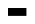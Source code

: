 SplineFontDB: 3.2
FontName: Bitka
FullName: Bitka
FamilyName: Bitka
Weight: Regular
Copyright: Copyright (c) 2022, Nic
UComments: "2022-9-12: Created with FontForge (http://fontforge.org)"
Version: 001.000
ItalicAngle: 0
UnderlinePosition: -100
UnderlineWidth: 50
Ascent: 800
Descent: 200
InvalidEm: 0
LayerCount: 2
Layer: 0 0 "Back" 1
Layer: 1 0 "Fore" 0
XUID: [1021 739 1779384305 7366]
FSType: 0
OS2Version: 0
OS2_WeightWidthSlopeOnly: 0
OS2_UseTypoMetrics: 1
CreationTime: 1663006991
ModificationTime: 1667345601
PfmFamily: 17
TTFWeight: 400
TTFWidth: 5
LineGap: 90
VLineGap: 0
OS2TypoAscent: 0
OS2TypoAOffset: 1
OS2TypoDescent: 0
OS2TypoDOffset: 1
OS2TypoLinegap: 90
OS2WinAscent: 0
OS2WinAOffset: 1
OS2WinDescent: 0
OS2WinDOffset: 1
HheadAscent: 0
HheadAOffset: 1
HheadDescent: 0
HheadDOffset: 1
OS2Vendor: 'PfEd'
OS2CodePages: 00100000.00000000
MarkAttachClasses: 1
DEI: 91125
Encoding: UnicodeBmp
UnicodeInterp: none
NameList: AGL For New Fonts
DisplaySize: -24
AntiAlias: 1
FitToEm: 0
WinInfo: 0 70 21
BeginPrivate: 0
EndPrivate
BeginChars: 65536 103

StartChar: exclam
Encoding: 33 33 0
Width: 461
Flags: W
LayerCount: 2
EndChar

StartChar: quotedbl
Encoding: 34 34 1
Width: 461
Flags: W
LayerCount: 2
EndChar

StartChar: numbersign
Encoding: 35 35 2
Width: 461
Flags: W
LayerCount: 2
EndChar

StartChar: dollar
Encoding: 36 36 3
Width: 461
Flags: W
LayerCount: 2
EndChar

StartChar: percent
Encoding: 37 37 4
Width: 461
Flags: W
LayerCount: 2
EndChar

StartChar: ampersand
Encoding: 38 38 5
Width: 461
Flags: W
LayerCount: 2
EndChar

StartChar: quotesingle
Encoding: 39 39 6
Width: 461
Flags: W
LayerCount: 2
EndChar

StartChar: parenleft
Encoding: 40 40 7
Width: 461
Flags: W
LayerCount: 2
EndChar

StartChar: parenright
Encoding: 41 41 8
Width: 461
Flags: W
LayerCount: 2
EndChar

StartChar: asterisk
Encoding: 42 42 9
Width: 461
Flags: W
LayerCount: 2
EndChar

StartChar: plus
Encoding: 43 43 10
Width: 461
Flags: W
LayerCount: 2
EndChar

StartChar: comma
Encoding: 44 44 11
Width: 461
Flags: W
LayerCount: 2
EndChar

StartChar: hyphen
Encoding: 45 45 12
Width: 461
Flags: W
LayerCount: 2
EndChar

StartChar: period
Encoding: 46 46 13
Width: 461
Flags: W
LayerCount: 2
EndChar

StartChar: slash
Encoding: 47 47 14
Width: 461
Flags: W
LayerCount: 2
EndChar

StartChar: zero
Encoding: 48 48 15
Width: 461
Flags: W
LayerCount: 2
EndChar

StartChar: one
Encoding: 49 49 16
Width: 461
Flags: W
LayerCount: 2
EndChar

StartChar: two
Encoding: 50 50 17
Width: 461
Flags: W
LayerCount: 2
EndChar

StartChar: three
Encoding: 51 51 18
Width: 461
Flags: W
LayerCount: 2
EndChar

StartChar: four
Encoding: 52 52 19
Width: 461
Flags: W
LayerCount: 2
EndChar

StartChar: five
Encoding: 53 53 20
Width: 461
Flags: W
LayerCount: 2
EndChar

StartChar: six
Encoding: 54 54 21
Width: 461
Flags: W
LayerCount: 2
EndChar

StartChar: seven
Encoding: 55 55 22
Width: 461
Flags: W
LayerCount: 2
EndChar

StartChar: eight
Encoding: 56 56 23
Width: 461
Flags: W
LayerCount: 2
EndChar

StartChar: nine
Encoding: 57 57 24
Width: 461
Flags: W
LayerCount: 2
EndChar

StartChar: colon
Encoding: 58 58 25
Width: 461
Flags: W
LayerCount: 2
EndChar

StartChar: semicolon
Encoding: 59 59 26
Width: 461
Flags: W
LayerCount: 2
EndChar

StartChar: less
Encoding: 60 60 27
Width: 461
Flags: W
LayerCount: 2
EndChar

StartChar: equal
Encoding: 61 61 28
Width: 461
Flags: W
LayerCount: 2
EndChar

StartChar: greater
Encoding: 62 62 29
Width: 461
Flags: W
LayerCount: 2
EndChar

StartChar: question
Encoding: 63 63 30
Width: 461
Flags: W
LayerCount: 2
EndChar

StartChar: at
Encoding: 64 64 31
Width: 461
Flags: W
LayerCount: 2
EndChar

StartChar: A
Encoding: 65 65 32
Width: 461
Flags: HWO
LayerCount: 2
Fore
SplineSet
0 0 m 1
 461 0 l 1
 461 -197 l 1
 0 -197 l 1
 0 0 l 1
EndSplineSet
EndChar

StartChar: B
Encoding: 66 66 33
Width: 461
Flags: HW
LayerCount: 2
EndChar

StartChar: C
Encoding: 67 67 34
Width: 461
Flags: W
LayerCount: 2
EndChar

StartChar: D
Encoding: 68 68 35
Width: 461
Flags: W
LayerCount: 2
EndChar

StartChar: E
Encoding: 69 69 36
Width: 461
Flags: W
LayerCount: 2
EndChar

StartChar: F
Encoding: 70 70 37
Width: 461
Flags: W
LayerCount: 2
EndChar

StartChar: G
Encoding: 71 71 38
Width: 461
Flags: W
LayerCount: 2
EndChar

StartChar: H
Encoding: 72 72 39
Width: 461
Flags: W
LayerCount: 2
EndChar

StartChar: I
Encoding: 73 73 40
Width: 461
Flags: W
LayerCount: 2
EndChar

StartChar: J
Encoding: 74 74 41
Width: 461
Flags: W
LayerCount: 2
EndChar

StartChar: K
Encoding: 75 75 42
Width: 461
Flags: W
LayerCount: 2
EndChar

StartChar: L
Encoding: 76 76 43
Width: 461
Flags: W
LayerCount: 2
EndChar

StartChar: M
Encoding: 77 77 44
Width: 461
Flags: W
LayerCount: 2
EndChar

StartChar: N
Encoding: 78 78 45
Width: 461
Flags: W
LayerCount: 2
EndChar

StartChar: O
Encoding: 79 79 46
Width: 461
Flags: W
LayerCount: 2
EndChar

StartChar: P
Encoding: 80 80 47
Width: 461
Flags: W
LayerCount: 2
EndChar

StartChar: Q
Encoding: 81 81 48
Width: 461
Flags: W
LayerCount: 2
EndChar

StartChar: R
Encoding: 82 82 49
Width: 461
Flags: W
LayerCount: 2
EndChar

StartChar: S
Encoding: 83 83 50
Width: 461
Flags: W
LayerCount: 2
EndChar

StartChar: T
Encoding: 84 84 51
Width: 461
Flags: W
LayerCount: 2
EndChar

StartChar: U
Encoding: 85 85 52
Width: 461
Flags: W
LayerCount: 2
EndChar

StartChar: V
Encoding: 86 86 53
Width: 461
Flags: W
LayerCount: 2
EndChar

StartChar: W
Encoding: 87 87 54
Width: 461
Flags: W
LayerCount: 2
EndChar

StartChar: X
Encoding: 88 88 55
Width: 461
Flags: W
LayerCount: 2
EndChar

StartChar: Y
Encoding: 89 89 56
Width: 461
Flags: W
LayerCount: 2
EndChar

StartChar: Z
Encoding: 90 90 57
Width: 461
Flags: W
LayerCount: 2
EndChar

StartChar: bracketleft
Encoding: 91 91 58
Width: 461
Flags: W
LayerCount: 2
EndChar

StartChar: backslash
Encoding: 92 92 59
Width: 461
Flags: W
LayerCount: 2
EndChar

StartChar: bracketright
Encoding: 93 93 60
Width: 461
Flags: W
LayerCount: 2
EndChar

StartChar: asciicircum
Encoding: 94 94 61
Width: 461
Flags: W
LayerCount: 2
EndChar

StartChar: underscore
Encoding: 95 95 62
Width: 461
Flags: W
LayerCount: 2
EndChar

StartChar: grave
Encoding: 96 96 63
Width: 461
Flags: W
LayerCount: 2
EndChar

StartChar: a
Encoding: 97 97 64
Width: 461
Flags: W
LayerCount: 2
EndChar

StartChar: b
Encoding: 98 98 65
Width: 461
Flags: W
LayerCount: 2
EndChar

StartChar: c
Encoding: 99 99 66
Width: 461
Flags: W
LayerCount: 2
EndChar

StartChar: d
Encoding: 100 100 67
Width: 461
Flags: W
LayerCount: 2
EndChar

StartChar: e
Encoding: 101 101 68
Width: 461
Flags: W
LayerCount: 2
EndChar

StartChar: f
Encoding: 102 102 69
Width: 461
Flags: W
LayerCount: 2
EndChar

StartChar: g
Encoding: 103 103 70
Width: 461
Flags: W
LayerCount: 2
EndChar

StartChar: h
Encoding: 104 104 71
Width: 461
Flags: W
LayerCount: 2
EndChar

StartChar: i
Encoding: 105 105 72
Width: 461
Flags: W
LayerCount: 2
EndChar

StartChar: j
Encoding: 106 106 73
Width: 461
Flags: W
LayerCount: 2
EndChar

StartChar: k
Encoding: 107 107 74
Width: 461
Flags: W
LayerCount: 2
EndChar

StartChar: l
Encoding: 108 108 75
Width: 461
Flags: W
LayerCount: 2
EndChar

StartChar: m
Encoding: 109 109 76
Width: 461
Flags: W
LayerCount: 2
EndChar

StartChar: n
Encoding: 110 110 77
Width: 461
Flags: W
LayerCount: 2
EndChar

StartChar: o
Encoding: 111 111 78
Width: 461
Flags: W
LayerCount: 2
EndChar

StartChar: p
Encoding: 112 112 79
Width: 461
Flags: W
LayerCount: 2
EndChar

StartChar: q
Encoding: 113 113 80
Width: 461
Flags: W
LayerCount: 2
EndChar

StartChar: r
Encoding: 114 114 81
Width: 461
Flags: W
LayerCount: 2
EndChar

StartChar: s
Encoding: 115 115 82
Width: 461
Flags: W
LayerCount: 2
EndChar

StartChar: t
Encoding: 116 116 83
Width: 461
Flags: W
LayerCount: 2
EndChar

StartChar: u
Encoding: 117 117 84
Width: 461
Flags: W
LayerCount: 2
EndChar

StartChar: v
Encoding: 118 118 85
Width: 461
Flags: W
LayerCount: 2
EndChar

StartChar: w
Encoding: 119 119 86
Width: 461
Flags: W
LayerCount: 2
EndChar

StartChar: x
Encoding: 120 120 87
Width: 461
Flags: W
LayerCount: 2
EndChar

StartChar: y
Encoding: 121 121 88
Width: 461
Flags: W
LayerCount: 2
EndChar

StartChar: z
Encoding: 122 122 89
Width: 461
Flags: W
LayerCount: 2
EndChar

StartChar: braceleft
Encoding: 123 123 90
Width: 461
Flags: W
LayerCount: 2
EndChar

StartChar: bar
Encoding: 124 124 91
Width: 461
Flags: W
LayerCount: 2
EndChar

StartChar: braceright
Encoding: 125 125 92
Width: 461
Flags: W
LayerCount: 2
EndChar

StartChar: asciitilde
Encoding: 126 126 93
Width: 461
Flags: W
LayerCount: 2
EndChar

StartChar: H22073
Encoding: 9633 9633 94
Width: 461
Flags: W
LayerCount: 2
EndChar

StartChar: space
Encoding: 32 32 95
Width: 461
Flags: W
LayerCount: 2
EndChar

StartChar: periodcentered
Encoding: 183 183 96
Width: 461
Flags: W
LayerCount: 2
EndChar

StartChar: uni304B
Encoding: 12363 12363 97
Width: 461
Flags: HW
LayerCount: 2
EndChar

StartChar: uni3044
Encoding: 12356 12356 98
Width: 461
Flags: W
LayerCount: 2
EndChar

StartChar: uni3046
Encoding: 12358 12358 99
Width: 461
Flags: W
LayerCount: 2
EndChar

StartChar: uni3057
Encoding: 12375 12375 100
Width: 461
Flags: W
LayerCount: 2
EndChar

StartChar: uni306E
Encoding: 12398 12398 101
Width: 461
Flags: W
LayerCount: 2
EndChar

StartChar: uni3093
Encoding: 12435 12435 102
Width: 461
Flags: W
LayerCount: 2
EndChar
EndChars
BitmapFont: 13 104 10 3 1
BDFChar: 0 33 6 2 2 0 8
J:N0#J:N.MJ,fQL
BDFChar: 1 34 6 1 4 6 8
OH>P(
BDFChar: 2 35 6 0 4 0 8
:f-p`:f-p`:]LIq
BDFChar: 3 36 6 0 4 0 8
+E49PE%%Z(+92BA
BDFChar: 4 37 6 0 4 0 8
#ftB>!*E?jJ,fQL
BDFChar: 5 38 6 0 4 0 8
@$#o#G`\#KBE/#4
BDFChar: 6 39 6 2 2 6 8
J:N.M
BDFChar: 7 40 6 1 3 0 8
+@&2BJ:KmM+92BA
BDFChar: 8 41 6 1 3 0 8
J3Z@B+<Wp7J,fQL
BDFChar: 9 42 6 1 3 6 8
TKo.M
BDFChar: 10 43 6 1 3 3 5
5i=m-
BDFChar: 11 44 6 1 2 -1 0
5_&h7
BDFChar: 12 45 6 1 3 4 4
huE`W
BDFChar: 13 46 6 2 2 0 0
J,fQL
BDFChar: 14 47 6 1 3 0 8
+<Vdl5X9jMJ,fQL
BDFChar: 15 48 6 0 4 0 8
E/9=;W5sdNDu]k<
BDFChar: 16 49 6 1 2 0 8
5eoWM5X7S"5QCca
BDFChar: 17 50 6 0 4 0 8
E/4c*0L1/=p](9o
BDFChar: 18 51 6 0 4 0 8
E/4c*0F.r?Du]k<
BDFChar: 19 52 6 0 4 0 8
&0O6"p^duJ&-)\1
BDFChar: 20 53 6 0 4 0 8
pjdmFn-B;UDu]k<
BDFChar: 21 54 6 0 4 0 8
0L1/=n;)mVDu]k<
BDFChar: 22 55 6 0 4 0 8
p]q-:&.fs,+92BA
BDFChar: 23 56 6 0 4 0 8
E/9<H+AdlMDu]k<
BDFChar: 24 57 6 0 4 0 8
E/9=+GR+Qd?iU0,
BDFChar: 25 58 6 2 2 1 4
J,fS"
BDFChar: 26 59 6 1 2 0 4
5QCdLJ,fQL
BDFChar: 27 60 6 0 4 2 6
(gql%(]XO9
BDFChar: 28 61 6 1 4 3 5
n,VqX
BDFChar: 29 62 6 0 4 2 6
^b?$J^]4?7
BDFChar: 30 63 6 0 4 0 8
E/4c*&0N(q+92BA
BDFChar: 31 64 6 0 4 0 8
E/9=[W2R4VDu]k<
BDFChar: 32 65 6 0 4 0 8
+<XKW:iM5HL]@DT
BDFChar: 33 66 6 0 4 0 8
i/j%^n;)mVn,NFg
BDFChar: 34 67 6 0 4 0 8
E/9=#J:NH3Du]k<
BDFChar: 35 68 6 0 4 0 8
n;)mVLkpkCn,NFg
BDFChar: 36 69 6 0 4 0 8
pjdmFn:6%>p](9o
BDFChar: 37 70 6 0 4 0 8
pjdmFn:6%>J,fQL
BDFChar: 38 71 6 0 4 0 8
E/9$pR#$QcBE/#4
BDFChar: 39 72 6 0 4 0 8
LkpkCpkX`^L]@DT
BDFChar: 40 73 6 0 4 0 8
p`L\%+<VdLp](9o
BDFChar: 41 74 6 0 4 0 8
3!]cq#RC]lDu]k<
BDFChar: 42 75 6 0 4 0 8
Lkq.ci/ibNL]@DT
BDFChar: 43 76 6 0 4 0 8
J:N0#J:N0#p](9o
BDFChar: 44 77 6 0 4 0 8
Lks]^W/-7cL]@DT
BDFChar: 45 78 6 0 4 0 8
LrdZ9W2Q)NL]@DT
BDFChar: 46 79 6 0 4 0 8
E/9=+LkpkCDu]k<
BDFChar: 47 80 6 0 4 0 8
n;)mVn:6%>J,fQL
BDFChar: 48 81 6 0 4 -2 8
E/9=+LkpkCE$,tt
BDFChar: 49 82 6 0 4 0 8
n;)mVn;rH^L]@DT
BDFChar: 50 83 6 0 4 0 8
E/9$pE!Q`*Du]k<
BDFChar: 51 84 6 0 4 0 8
p`L\%+<VdL+92BA
BDFChar: 52 85 6 0 4 0 8
LkpkCLkpkCDu]k<
BDFChar: 53 86 6 0 4 0 8
Lkpj`:f't2+92BA
BDFChar: 54 87 6 0 4 0 8
LkpkCW2S@)L]@DT
BDFChar: 55 88 6 0 4 0 8
Lknl(+AbmjL]@DT
BDFChar: 56 89 6 0 4 0 8
Lknl(:`pl'+92BA
BDFChar: 57 90 6 0 4 0 8
p]qEB+@&2Bp](9o
BDFChar: 58 91 6 1 3 0 8
i.-?.J:N0#huE`W
BDFChar: 59 92 6 1 3 0 8
J:N/85X6G7+92BA
BDFChar: 60 93 6 1 3 0 8
i#j-b+<VdLhuE`W
BDFChar: 61 94 6 0 4 4 8
+AbmjL]@DT
BDFChar: 62 95 6 1 3 0 0
huE`W
BDFChar: 63 96 6 1 2 7 8
J3X)7
BDFChar: 64 97 6 0 4 0 5
E/9=+QtQI"
BDFChar: 65 98 6 0 4 0 8
J:N1>Lkpl.YQ+Y'
BDFChar: 66 99 6 0 4 0 5
E/9$pLi<=o
BDFChar: 67 100 6 0 4 0 8
#RC]\LkpkSBE/#4
BDFChar: 68 101 6 0 4 0 5
E/=:>Li<=o
BDFChar: 69 102 6 0 4 0 8
0M"Iu5X7S"5QCca
BDFChar: 70 103 6 0 4 -2 5
BUFU3Lj02E
BDFChar: 71 104 6 0 4 0 8
J:N0SaG>Y.L]@DT
BDFChar: 72 105 6 0 4 0 7
+95dl+<Vg%
BDFChar: 73 106 6 0 3 -2 7
&-*7Q&.fBaOC/%g
BDFChar: 74 107 6 0 4 0 8
J:N0+OJ(NnL]@DT
BDFChar: 75 108 6 0 4 0 8
?m$R7+<VdLp](9o
BDFChar: 76 109 6 0 4 0 5
:oL=kW2K[r
BDFChar: 77 110 6 0 4 0 5
YfMWVLkl$2
BDFChar: 78 111 6 0 4 0 5
E/9=+Li<=o
BDFChar: 79 112 6 0 4 -2 5
YfMWVM"#qF
BDFChar: 80 113 6 0 4 -2 5
BUFU3Lj012
BDFChar: 81 114 6 0 4 0 5
YfM?FJ:IV"
BDFChar: 82 115 6 0 4 0 5
E/<EhLi<=o
BDFChar: 83 116 6 0 4 0 8
5X7U05X7S*0E;(Q
BDFChar: 84 117 6 0 4 0 5
LkpkCQtQI"
BDFChar: 85 118 6 0 4 0 5
Lkpj`:`o`<
BDFChar: 86 119 6 0 4 0 5
LkpkcW)*Ho
BDFChar: 87 120 6 0 4 0 5
Leo3::l#)O
BDFChar: 88 121 6 0 4 -2 5
Lkpj`:`plG
BDFChar: 89 122 6 0 4 0 5
p]rQ=JG9*E
BDFChar: 90 123 6 1 3 0 8
@"<bm^d*F#?iU0,
BDFChar: 91 124 6 2 2 0 8
J:N0#J:N0#J,fQL
BDFChar: 92 125 6 1 3 0 8
^`Xab?pGhW^]4?7
BDFChar: 93 126 6 0 4 3 5
@&PaZ
BDFChar: 94 9633 6 0 4 0 8
po)9$W5t@)p](9o
BDFChar: 95 32 6 0 0 0 0
z
BDFChar: 96 183 6 2 2 4 4
J,fQL
BDFChar: 97 12363 6 0 0 0 0
z
BDFChar: 98 12356 6 0 0 0 0
z
BDFChar: 99 12358 6 0 0 0 0
z
BDFChar: 100 12375 6 0 0 0 0
z
BDFChar: 101 12398 6 0 0 0 0
z
BDFChar: 102 12435 6 0 0 0 0
z
EndBitmapFont
EndSplineFont
